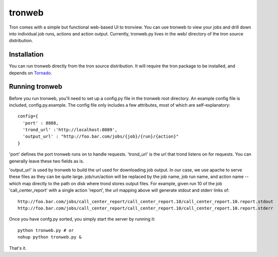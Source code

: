 tronweb
========
Tron comes with a simple but functional web-based UI to tronview. You can use tronweb to view your jobs and drill down
into individual job runs, actions and action output. Currently, tronweb.py lives in the web/ directory of the tron
source distribution. 

Installation
------------
You can run tronweb directly from the tron source distribution. It will require the tron package to be installed, and
depends on `Tornado <http://www.tornadoweb.org>`_. 

Running tronweb
----------------
Before you run tronweb, you'll need to set up a config.py file in the tronweb root directory. An example config
file is included, config.py.example. The config file only includes a few attributes, most of which are self-explanatory::

  config={
    'port' : 8888,
    'trond_url' :'http://localhost:8089',
    'output_url' : "http://foo.bar.com/jobs/{job}/{run}/{action}"
  }

'port' defines the port tronweb runs on to handle requests. 'trond_url' is the url that trond listens on for requests. You can
generally leave these two fields as is.

'output_url' is used by tronweb to build the url used for downloading job output. In our case, we use apache to serve these files
as they can be quite large. job/run/action will be replaced by the job name, job run name, and action name -- which map directly
to the path on disk where trond stores output files. For example, given run 10 of the job 
'call_center_report' with a single action 'report', the url mapping above will generate stdout and stderr links of::

  http://foo.bar.com/jobs/call_center_report/call_center_report.10/call_center_report.10.report.stdout
  http://foo.bar.com/jobs/call_center_report/call_center_report.10/call_center_report.10.report.stderr

Once you have confg.py sorted, you simply start the server by running it::

  python tronweb.py # or
  nohup python tronweb.py &

That's it.

